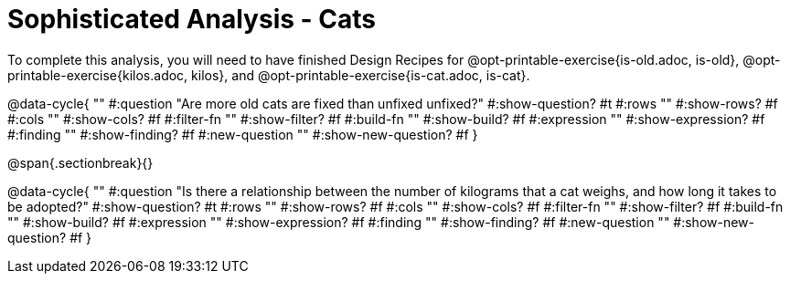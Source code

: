 = Sophisticated Analysis - Cats

To complete this analysis, you will need to have finished Design Recipes for @opt-printable-exercise{is-old.adoc, is-old}, @opt-printable-exercise{kilos.adoc, kilos}, and @opt-printable-exercise{is-cat.adoc, is-cat}.


@data-cycle{ ""
  #:question "Are more old cats are fixed than unfixed unfixed?"
  #:show-question? #t
  #:rows ""
  #:show-rows? #f
  #:cols ""
  #:show-cols? #f
  #:filter-fn ""
  #:show-filter? #f
  #:build-fn ""
  #:show-build? #f
  #:expression ""
  #:show-expression? #f
  #:finding ""
  #:show-finding? #f
  #:new-question ""
  #:show-new-question? #f
}

@span{.sectionbreak}{}


@data-cycle{ ""
  #:question "Is there a relationship between the number of kilograms that a cat weighs, and how long it takes to be adopted?"
  #:show-question? #t
  #:rows ""
  #:show-rows? #f
  #:cols ""
  #:show-cols? #f
  #:filter-fn ""
  #:show-filter? #f
  #:build-fn ""
  #:show-build? #f
  #:expression ""
  #:show-expression? #f
  #:finding ""
  #:show-finding? #f
  #:new-question ""
  #:show-new-question? #f
}
